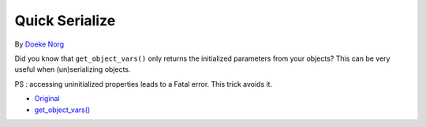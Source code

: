 .. _quick-serialize:

Quick Serialize
---------------

.. meta::
	:description:
		Quick Serialize: Did you know that ``get_object_vars()`` only returns the initialized parameters from your objects.

By `Doeke Norg <https://twitter.com/doekenorg>`_

Did you know that ``get_object_vars()`` only returns the initialized parameters from your objects? This can be very useful when (un)serializing objects.

PS : accessing uninitialized properties leads to a Fatal error. This trick avoids it.

.. image:: ../images/quick_serialize.png

* `Original <https://twitter.com/doekenorg/status/1706624773646594134>`_
* `get_object_vars() <https://www.php.net/get_object_vars>`_


